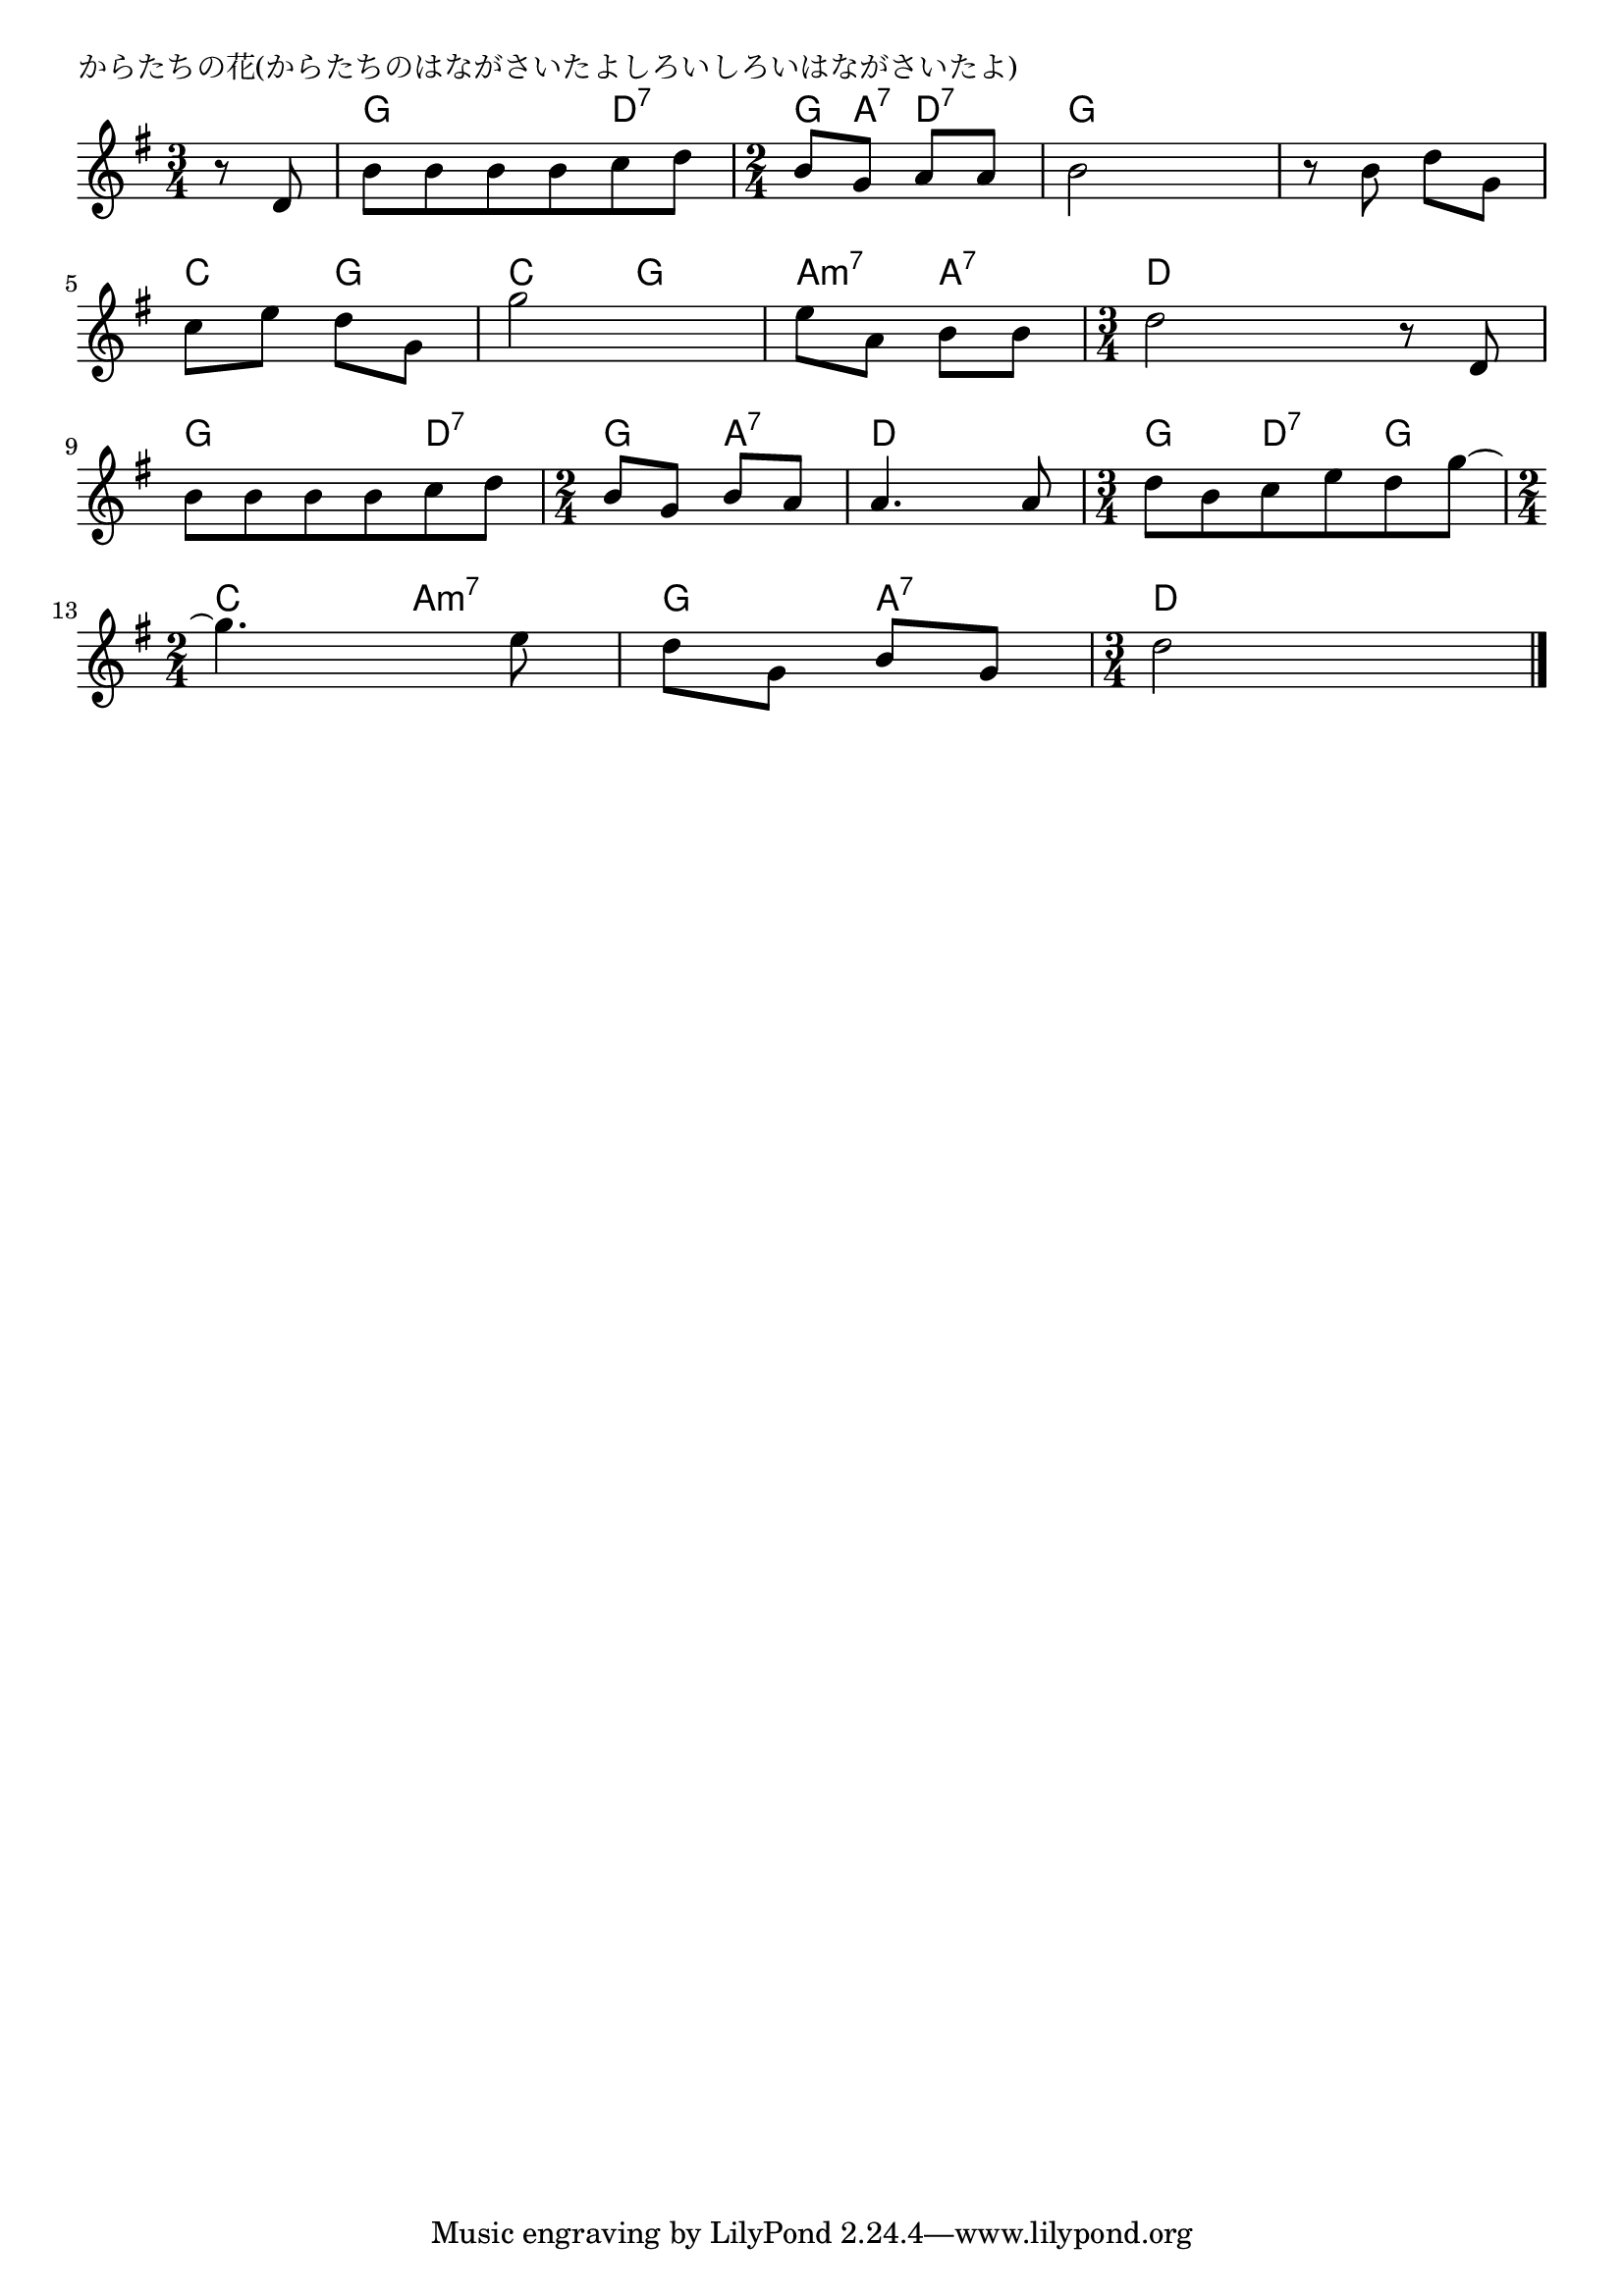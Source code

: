 \version "2.18.2"

% からたちの花(からたちのはながさいたよしろいしろいはながさいたよ)

\header {
piece = "からたちの花(からたちのはながさいたよしろいしろいはながさいたよ)"
}

melody =
\relative c' {
\key g \major
\time 3/4
\set Score.tempoHideNote = ##t
\tempo 4=80
\numericTimeSignature
\partial 4
%
r8 d |
b' b b b c d |
\time 2/4
b g a a |
b2 |
r8 b d g, |
\break
c e d g, | % 5
g'2 |
e8 a, b b |
\time 3/4
d2 r8 d, |
\break
b' b b b c d | % 9
\time 2/4
b g b a |
a4. a8 |
\time 3/4
d b c e d g~ |
\time 2/4
\break
g4. e8 | % 13
d g, b g |
\time 3/4
d'2 





\bar "|."
}
\score {
<<
\chords {
\set noChordSymbol = ""
\set chordChanges=##t
%%
r4 g g d:7 g8 a:7 d4:7 g g g g
c g c g a:m7 a:7 d d d
g g d:7 g a:7 d d g d:7 g 
c a:m7 g a:7 d d



}
\new Staff {\melody}
>>
\layout {
line-width = #190
indent = 0\mm
}
\midi {}
}